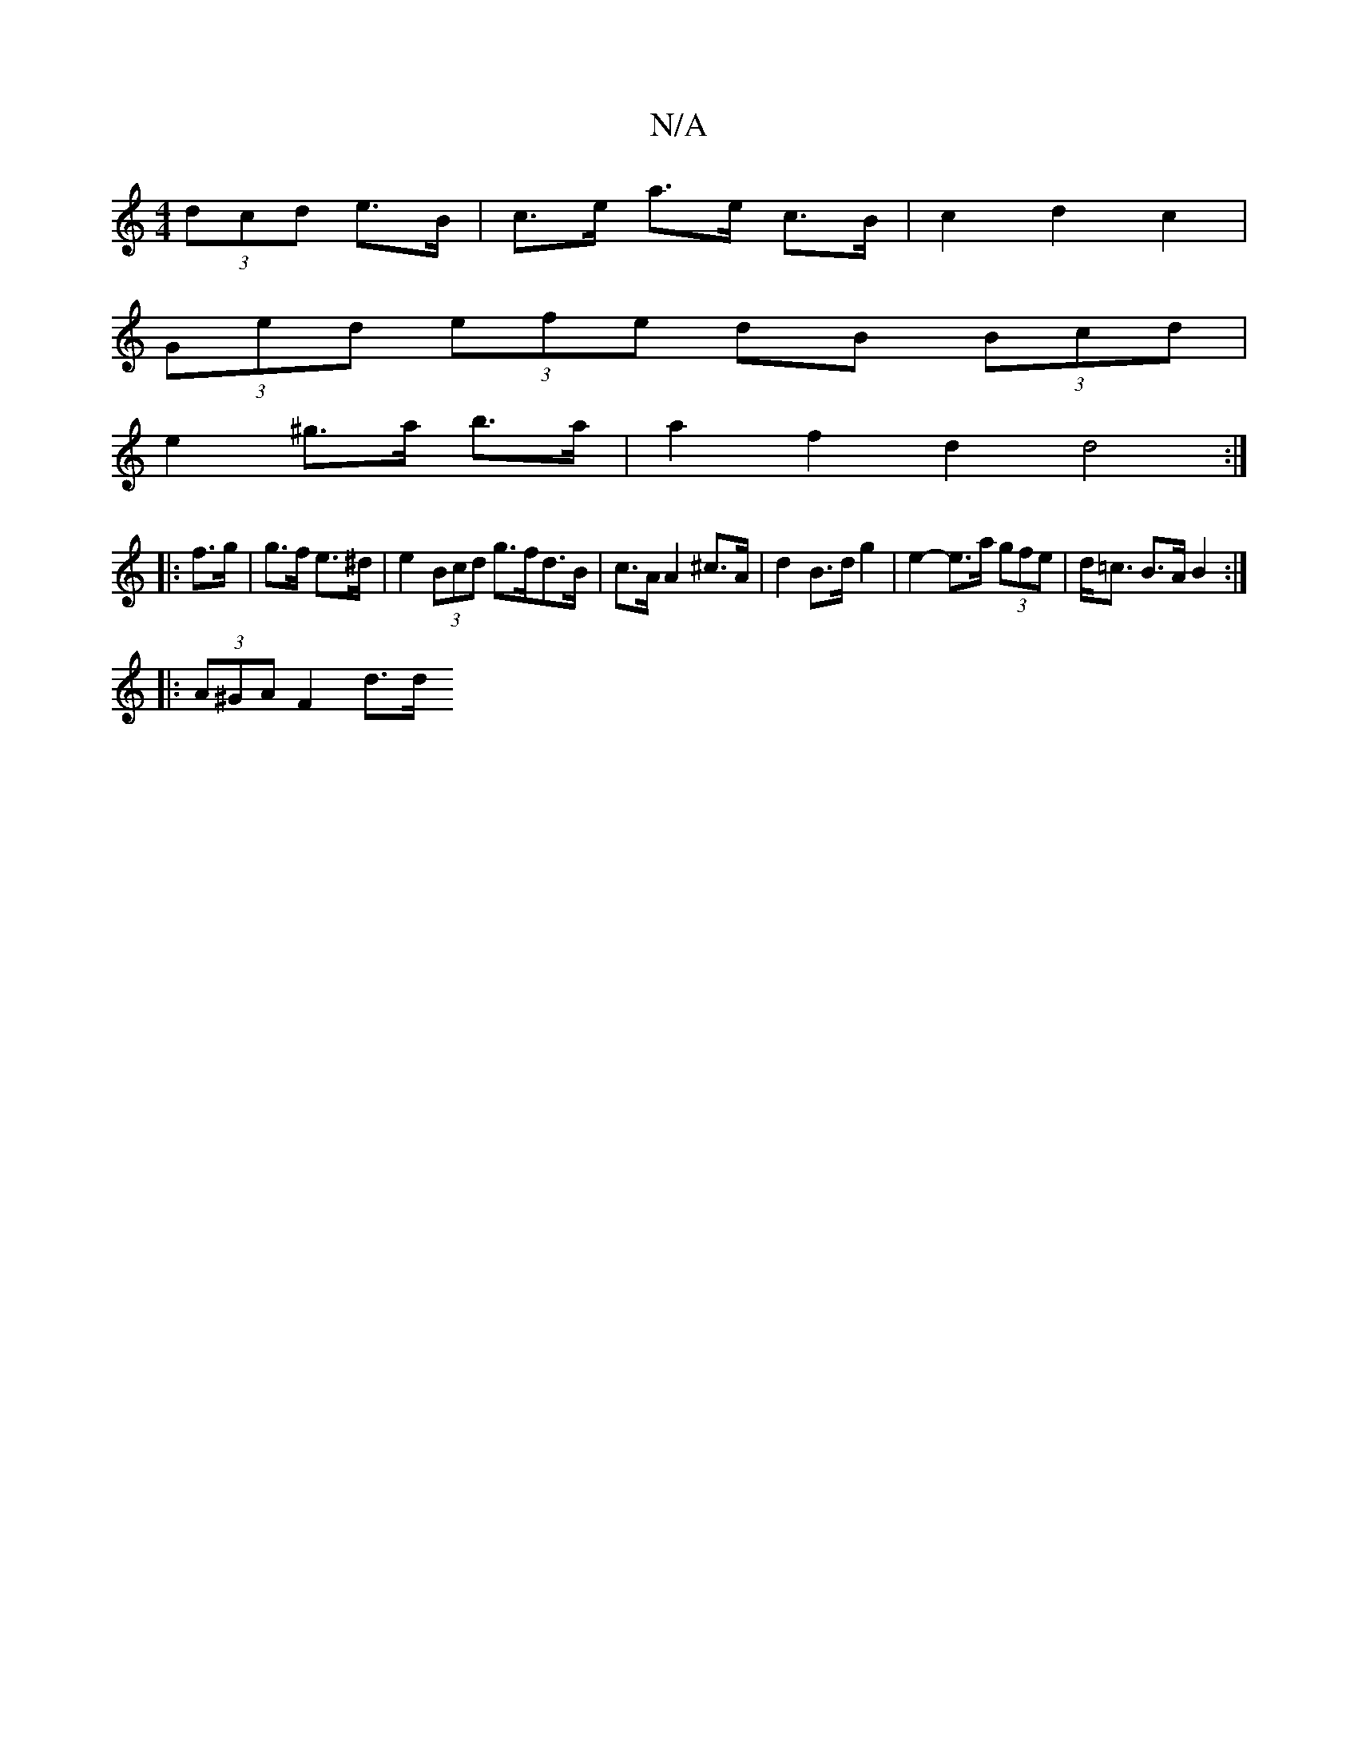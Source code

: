 X:1
T:N/A
M:4/4
R:N/A
K:Cmajor
2 (3dcd e>B | c>e a>e c>B | c2 d2 c2 |
(3Ged (3efe dB (3Bcd |
e2 ^g>a b>a|a2 f2 d2 d4 :|
|: f>g | g>f e>^d |e2 (3Bcd g>fd>B | c>A A2 ^c>A | d2 B>d g2 | e2- e>a (3gfe | d><=c B>A B2 :|
|: (3A^GA F2 d>d